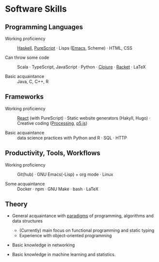* Software Skills
  
** Programming Languages

   - Working proficiency :: [[https://github.com/adql/Moonad][Haskell]], [[https://github.com/adql/purelife][PureScript]] · Lisps ([[https://github.com/adql/org-roam-kasten][Emacs]],
     Scheme) · HTML, CSS

   - Can throw some code :: Scala · TypeScript, JavaScript · Python ·
     [[https://github.com/adql/cjube][Clojure]] · [[https://github.com/adql/spitter][Racket]] · LaTeX

   - Basic acquaintance :: Java, C, C++, R
   
** Frameworks

   - Working proficiency :: [[https://github.com/adql/spure][React]] (with PureScript) · Static website
     generators (Hakyll, Hugo) · Creative coding ([[https://openprocessing.org/user/28888][Processing]], [[https://github.com/adql/nature-of-code-cw][p5.js]])

   - Basic acquaintance :: data science practices with Python and R ·
     SQL · HTTP

** Productivity, Tools, Workflows

   - Working proficiency :: Git(hub) · GNU Emacs(-Lisp) + org
     mode · Linux

   - Some acquaintance :: Docker · npm · GNU Make · bash · LaTeX

** Theory

   - General acquaintance with [[https://github.com/adql/sicp][paradigms]] of programming, algorithms
     and data structures
     - (Currently) main focus on functional programming and static
       typing
     - Experience with object-oriented programming

   - Basic knowledge in networking

   - Basic knowledge in machine learning and statistics.

